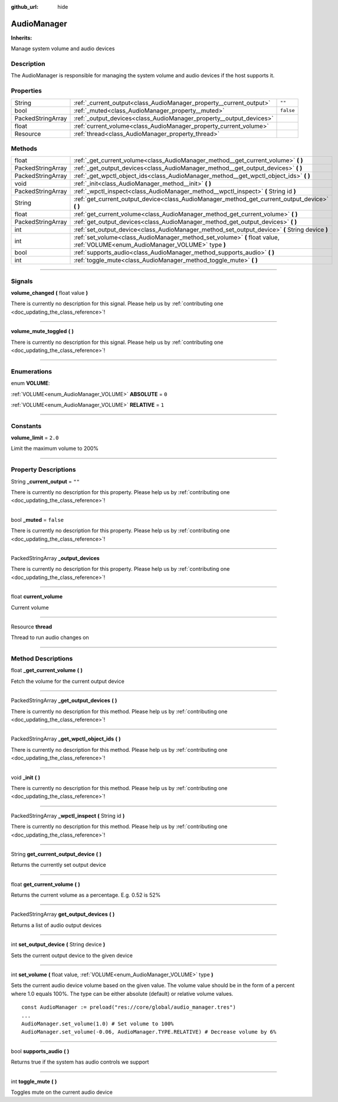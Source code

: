 :github_url: hide

.. DO NOT EDIT THIS FILE!!!
.. Generated automatically from Godot engine sources.
.. Generator: https://github.com/godotengine/godot/tree/master/doc/tools/make_rst.py.
.. XML source: https://github.com/godotengine/godot/tree/master/api/classes/AudioManager.xml.

.. _class_AudioManager:

AudioManager
============

**Inherits:** 

Manage system volume and audio devices

.. rst-class:: classref-introduction-group

Description
-----------

The AudioManager is responsible for managing the system volume and audio devices if the host supports it.

.. rst-class:: classref-reftable-group

Properties
----------

.. table::
   :widths: auto

   +-------------------+---------------------------------------------------------------------+-----------+
   | String            | :ref:`_current_output<class_AudioManager_property__current_output>` | ``""``    |
   +-------------------+---------------------------------------------------------------------+-----------+
   | bool              | :ref:`_muted<class_AudioManager_property__muted>`                   | ``false`` |
   +-------------------+---------------------------------------------------------------------+-----------+
   | PackedStringArray | :ref:`_output_devices<class_AudioManager_property__output_devices>` |           |
   +-------------------+---------------------------------------------------------------------+-----------+
   | float             | :ref:`current_volume<class_AudioManager_property_current_volume>`   |           |
   +-------------------+---------------------------------------------------------------------+-----------+
   | Resource          | :ref:`thread<class_AudioManager_property_thread>`                   |           |
   +-------------------+---------------------------------------------------------------------+-----------+

.. rst-class:: classref-reftable-group

Methods
-------

.. table::
   :widths: auto

   +-------------------+-------------------------------------------------------------------------------------------------------------------------------+
   | float             | :ref:`_get_current_volume<class_AudioManager_method__get_current_volume>` **(** **)**                                         |
   +-------------------+-------------------------------------------------------------------------------------------------------------------------------+
   | PackedStringArray | :ref:`_get_output_devices<class_AudioManager_method__get_output_devices>` **(** **)**                                         |
   +-------------------+-------------------------------------------------------------------------------------------------------------------------------+
   | PackedStringArray | :ref:`_get_wpctl_object_ids<class_AudioManager_method__get_wpctl_object_ids>` **(** **)**                                     |
   +-------------------+-------------------------------------------------------------------------------------------------------------------------------+
   | void              | :ref:`_init<class_AudioManager_method__init>` **(** **)**                                                                     |
   +-------------------+-------------------------------------------------------------------------------------------------------------------------------+
   | PackedStringArray | :ref:`_wpctl_inspect<class_AudioManager_method__wpctl_inspect>` **(** String id **)**                                         |
   +-------------------+-------------------------------------------------------------------------------------------------------------------------------+
   | String            | :ref:`get_current_output_device<class_AudioManager_method_get_current_output_device>` **(** **)**                             |
   +-------------------+-------------------------------------------------------------------------------------------------------------------------------+
   | float             | :ref:`get_current_volume<class_AudioManager_method_get_current_volume>` **(** **)**                                           |
   +-------------------+-------------------------------------------------------------------------------------------------------------------------------+
   | PackedStringArray | :ref:`get_output_devices<class_AudioManager_method_get_output_devices>` **(** **)**                                           |
   +-------------------+-------------------------------------------------------------------------------------------------------------------------------+
   | int               | :ref:`set_output_device<class_AudioManager_method_set_output_device>` **(** String device **)**                               |
   +-------------------+-------------------------------------------------------------------------------------------------------------------------------+
   | int               | :ref:`set_volume<class_AudioManager_method_set_volume>` **(** float value, :ref:`VOLUME<enum_AudioManager_VOLUME>` type **)** |
   +-------------------+-------------------------------------------------------------------------------------------------------------------------------+
   | bool              | :ref:`supports_audio<class_AudioManager_method_supports_audio>` **(** **)**                                                   |
   +-------------------+-------------------------------------------------------------------------------------------------------------------------------+
   | int               | :ref:`toggle_mute<class_AudioManager_method_toggle_mute>` **(** **)**                                                         |
   +-------------------+-------------------------------------------------------------------------------------------------------------------------------+

.. rst-class:: classref-section-separator

----

.. rst-class:: classref-descriptions-group

Signals
-------

.. _class_AudioManager_signal_volume_changed:

.. rst-class:: classref-signal

**volume_changed** **(** float value **)**

.. container:: contribute

	There is currently no description for this signal. Please help us by :ref:`contributing one <doc_updating_the_class_reference>`!

.. rst-class:: classref-item-separator

----

.. _class_AudioManager_signal_volume_mute_toggled:

.. rst-class:: classref-signal

**volume_mute_toggled** **(** **)**

.. container:: contribute

	There is currently no description for this signal. Please help us by :ref:`contributing one <doc_updating_the_class_reference>`!

.. rst-class:: classref-section-separator

----

.. rst-class:: classref-descriptions-group

Enumerations
------------

.. _enum_AudioManager_VOLUME:

.. rst-class:: classref-enumeration

enum **VOLUME**:

.. _class_AudioManager_constant_ABSOLUTE:

.. rst-class:: classref-enumeration-constant

:ref:`VOLUME<enum_AudioManager_VOLUME>` **ABSOLUTE** = ``0``



.. _class_AudioManager_constant_RELATIVE:

.. rst-class:: classref-enumeration-constant

:ref:`VOLUME<enum_AudioManager_VOLUME>` **RELATIVE** = ``1``



.. rst-class:: classref-section-separator

----

.. rst-class:: classref-descriptions-group

Constants
---------

.. _class_AudioManager_constant_volume_limit:

.. rst-class:: classref-constant

**volume_limit** = ``2.0``

Limit the maximum volume to 200%

.. rst-class:: classref-section-separator

----

.. rst-class:: classref-descriptions-group

Property Descriptions
---------------------

.. _class_AudioManager_property__current_output:

.. rst-class:: classref-property

String **_current_output** = ``""``

.. container:: contribute

	There is currently no description for this property. Please help us by :ref:`contributing one <doc_updating_the_class_reference>`!

.. rst-class:: classref-item-separator

----

.. _class_AudioManager_property__muted:

.. rst-class:: classref-property

bool **_muted** = ``false``

.. container:: contribute

	There is currently no description for this property. Please help us by :ref:`contributing one <doc_updating_the_class_reference>`!

.. rst-class:: classref-item-separator

----

.. _class_AudioManager_property__output_devices:

.. rst-class:: classref-property

PackedStringArray **_output_devices**

.. container:: contribute

	There is currently no description for this property. Please help us by :ref:`contributing one <doc_updating_the_class_reference>`!

.. rst-class:: classref-item-separator

----

.. _class_AudioManager_property_current_volume:

.. rst-class:: classref-property

float **current_volume**

Current volume

.. rst-class:: classref-item-separator

----

.. _class_AudioManager_property_thread:

.. rst-class:: classref-property

Resource **thread**

Thread to run audio changes on

.. rst-class:: classref-section-separator

----

.. rst-class:: classref-descriptions-group

Method Descriptions
-------------------

.. _class_AudioManager_method__get_current_volume:

.. rst-class:: classref-method

float **_get_current_volume** **(** **)**

Fetch the volume for the current output device

.. rst-class:: classref-item-separator

----

.. _class_AudioManager_method__get_output_devices:

.. rst-class:: classref-method

PackedStringArray **_get_output_devices** **(** **)**

.. container:: contribute

	There is currently no description for this method. Please help us by :ref:`contributing one <doc_updating_the_class_reference>`!

.. rst-class:: classref-item-separator

----

.. _class_AudioManager_method__get_wpctl_object_ids:

.. rst-class:: classref-method

PackedStringArray **_get_wpctl_object_ids** **(** **)**

.. container:: contribute

	There is currently no description for this method. Please help us by :ref:`contributing one <doc_updating_the_class_reference>`!

.. rst-class:: classref-item-separator

----

.. _class_AudioManager_method__init:

.. rst-class:: classref-method

void **_init** **(** **)**

.. container:: contribute

	There is currently no description for this method. Please help us by :ref:`contributing one <doc_updating_the_class_reference>`!

.. rst-class:: classref-item-separator

----

.. _class_AudioManager_method__wpctl_inspect:

.. rst-class:: classref-method

PackedStringArray **_wpctl_inspect** **(** String id **)**

.. container:: contribute

	There is currently no description for this method. Please help us by :ref:`contributing one <doc_updating_the_class_reference>`!

.. rst-class:: classref-item-separator

----

.. _class_AudioManager_method_get_current_output_device:

.. rst-class:: classref-method

String **get_current_output_device** **(** **)**

Returns the currently set output device

.. rst-class:: classref-item-separator

----

.. _class_AudioManager_method_get_current_volume:

.. rst-class:: classref-method

float **get_current_volume** **(** **)**

Returns the current volume as a percentage. E.g. 0.52 is 52%

.. rst-class:: classref-item-separator

----

.. _class_AudioManager_method_get_output_devices:

.. rst-class:: classref-method

PackedStringArray **get_output_devices** **(** **)**

Returns a list of audio output devices

.. rst-class:: classref-item-separator

----

.. _class_AudioManager_method_set_output_device:

.. rst-class:: classref-method

int **set_output_device** **(** String device **)**

Sets the current output device to the given device

.. rst-class:: classref-item-separator

----

.. _class_AudioManager_method_set_volume:

.. rst-class:: classref-method

int **set_volume** **(** float value, :ref:`VOLUME<enum_AudioManager_VOLUME>` type **)**

Sets the current audio device volume based on the given value. The volume value should be in the form of a percent where 1.0 equals 100%. The type can be either absolute (default) or relative volume values.





::

        const AudioManager := preload("res://core/global/audio_manager.tres")
        ...
        AudioManager.set_volume(1.0) # Set volume to 100%
        AudioManager.set_volume(-0.06, AudioManager.TYPE.RELATIVE) # Decrease volume by 6%
    

.. rst-class:: classref-item-separator

----

.. _class_AudioManager_method_supports_audio:

.. rst-class:: classref-method

bool **supports_audio** **(** **)**

Returns true if the system has audio controls we support

.. rst-class:: classref-item-separator

----

.. _class_AudioManager_method_toggle_mute:

.. rst-class:: classref-method

int **toggle_mute** **(** **)**

Toggles mute on the current audio device

.. |virtual| replace:: :abbr:`virtual (This method should typically be overridden by the user to have any effect.)`
.. |const| replace:: :abbr:`const (This method has no side effects. It doesn't modify any of the instance's member variables.)`
.. |vararg| replace:: :abbr:`vararg (This method accepts any number of arguments after the ones described here.)`
.. |constructor| replace:: :abbr:`constructor (This method is used to construct a type.)`
.. |static| replace:: :abbr:`static (This method doesn't need an instance to be called, so it can be called directly using the class name.)`
.. |operator| replace:: :abbr:`operator (This method describes a valid operator to use with this type as left-hand operand.)`
.. |bitfield| replace:: :abbr:`BitField (This value is an integer composed as a bitmask of the following flags.)`
